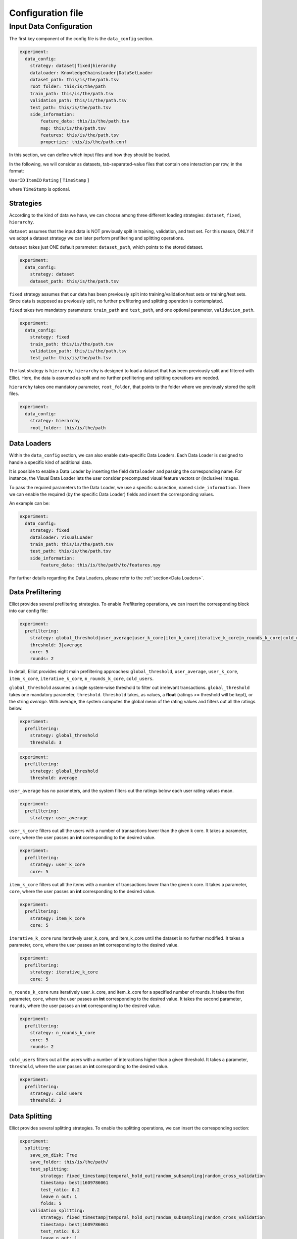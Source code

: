 Configuration file
======================


Input Data Configuration
~~~~~~~~~~~~~~~~~~~~~~~~~~~~
The first key component of the config file is the ``data_config`` section.

.. code:: yaml

    experiment:
      data_config:
        strategy: dataset|fixed|hierarchy
        dataloader: KnowledgeChainsLoader|DataSetLoader
        dataset_path: this/is/the/path.tsv
        root_folder: this/is/the/path
        train_path: this/is/the/path.tsv
        validation_path: this/is/the/path.tsv
        test_path: this/is/the/path.tsv
        side_information:
            feature_data: this/is/the/path.tsv
            map: this/is/the/path.tsv
            features: this/is/the/path.tsv
            properties: this/is/the/path.conf

In this section, we can define which input files and how they should be loaded.

In the following, we will consider as datasets, tab-separated-value files that contain one interaction per row, in the format:

``UserID`` ``ItemID`` ``Rating`` [ ``TimeStamp`` ]

where ``TimeStamp`` is optional.

Strategies
"""""""""""
According to the kind of data we have, we can choose among three different loading strategies: ``dataset``, ``fixed``, ``hierarchy``.

``dataset`` assumes that the input data is NOT previously split in training, validation, and test set.
For this reason, ONLY if we adopt a dataset strategy we can later perform prefiltering and splitting operations.

``dataset`` takes just ONE default parameter: ``dataset_path``, which points to the stored dataset.

.. code:: yaml

    experiment:
      data_config:
        strategy: dataset
        dataset_path: this/is/the/path.tsv

``fixed`` strategy assumes that our data has been previously split into training/validation/test sets or training/test sets.
Since data is supposed as previously split, no further prefiltering and splitting operation is contemplated.

``fixed`` takes two mandatory parameters: ``train_path`` and ``test_path``, and one optional parameter, ``validation_path``.

.. code:: yaml

    experiment:
      data_config:
        strategy: fixed
        train_path: this/is/the/path.tsv
        validation_path: this/is/the/path.tsv
        test_path: this/is/the/path.tsv

The last strategy is ``hierarchy``.
``hierarchy`` is designed to load a dataset that has been previously split and filtered with Elliot.
Here, the data is assumed as split and no further prefiltering and splitting operations are needed.

``hierarchy`` takes one mandatory parameter, ``root_folder``, that points to the folder where we previously stored the split files.

.. code:: yaml

    experiment:
      data_config:
        strategy: hierarchy
        root_folder: this/is/the/path

Data Loaders
"""""""""""""""""
Within the ``data_config`` section, we can also enable data-specific Data Loaders.
Each Data Loader is designed to handle a specific kind of additional data.

It is possible to enable a Data Loader by inserting the field ``dataloader`` and passing the corresponding name.
For instance, the Visual Data Loader lets the user consider precomputed visual feature vectors or (inclusive) images.

To pass the required parameters to the Data Loader, we use a specific subsection, named ``side_information``.
There we can enable the required (by the specific Data Loader) fields and insert the corresponding values.

An example can be:

.. code:: yaml

    experiment:
      data_config:
        strategy: fixed
        dataloader: VisualLoader
        train_path: this/is/the/path.tsv
        test_path: this/is/the/path.tsv
        side_information:
            feature_data: this/is/the/path/to/features.npy

For further details regarding the Data Loaders, please refer to the :ref:`section<Data Loaders>`.


Data Prefiltering
"""""""""""""""""""""""

Elliot provides several prefiltering strategies.
To enable Prefiltering operations, we can insert the corresponding block into our config file:

.. code:: yaml

    experiment:
      prefiltering:
        strategy: global_threshold|user_average|user_k_core|item_k_core|iterative_k_core|n_rounds_k_core|cold_users
        threshold: 3|average
        core: 5
        rounds: 2

In detail, Elliot provides eight main prefiltering approaches: ``global_threshold``,
``user_average``, ``user_k_core``, ``item_k_core``, ``iterative_k_core``, ``n_rounds_k_core``, ``cold_users``.

``global_threshold`` assumes a single system-wise threshold to filter out irrelevant transactions.
``global_threshold`` takes one mandatory parameter, ``threshold``.
``threshold`` takes, as values, a **float** (ratings >= threshold will be kept), or the string *average*. With average, the system computes the global mean of the rating values and filters out all the ratings below.

.. code:: yaml

    experiment:
      prefiltering:
        strategy: global_threshold
        threshold: 3

.. code:: yaml

    experiment:
      prefiltering:
        strategy: global_threshold
        threshold: average

``user_average`` has no parameters, and the system filters out the ratings below each user rating values mean.

.. code:: yaml

    experiment:
      prefiltering:
        strategy: user_average

``user_k_core`` filters out all the users with a number of transactions lower than the given k core.
It takes a parameter, ``core``, where the user passes an **int** corresponding to the desired value.

.. code:: yaml

    experiment:
      prefiltering:
        strategy: user_k_core
        core: 5

``item_k_core`` filters out all the items with a number of transactions lower than the given k core.
It takes a parameter, ``core``, where the user passes an **int** corresponding to the desired value.

.. code:: yaml

    experiment:
      prefiltering:
        strategy: item_k_core
        core: 5

``iterative_k_core`` runs iteratively user_k_core, and item_k_core until the dataset is no further modified.
It takes a parameter, ``core``, where the user passes an **int** corresponding to the desired value.

.. code:: yaml

    experiment:
      prefiltering:
        strategy: iterative_k_core
        core: 5

``n_rounds_k_core`` runs iteratively user_k_core, and item_k_core for a specified number of rounds.
It takes the first parameter, ``core``, where the user passes an **int** corresponding to the desired value.
It takes the second parameter, ``rounds``, where the user passes an **int** corresponding to the desired value.

.. code:: yaml

    experiment:
      prefiltering:
        strategy: n_rounds_k_core
        core: 5
        rounds: 2

``cold_users`` filters out all the users with a number of interactions higher than a given threshold.
It takes a parameter, ``threshold``, where the user passes an **int** corresponding to the desired value.

.. code:: yaml

    experiment:
      prefiltering:
        strategy: cold_users
        threshold: 3

Data Splitting
""""""""""""""""""
Elliot provides several splitting strategies.
To enable the splitting operations, we can insert the corresponding section:

.. code:: yaml

    experiment:
      splitting:
        save_on_disk: True
        save_folder: this/is/the/path/
        test_splitting:
            strategy: fixed_timestamp|temporal_hold_out|random_subsampling|random_cross_validation
            timestamp: best|1609786061
            test_ratio: 0.2
            leave_n_out: 1
            folds: 5
        validation_splitting:
            strategy: fixed_timestamp|temporal_hold_out|random_subsampling|random_cross_validation
            timestamp: best|1609786061
            test_ratio: 0.2
            leave_n_out: 1
            folds: 5

Before deepening the splitting configurations, we can configure Elliot to save on disk the split files, once the splitting operation is completed.

To this extent, we can insert two fields into the section: ``save_on_disk``, and ``save_folder``.

``save_on_disk`` enables the writing process, and ``save_folder`` specifies the system location where to save the split files:

.. code:: yaml

    experiment:
      splitting:
        save_on_disk: True
        save_folder: this/is/the/path/

Now, we can insert one (or two) specific subsections to detail the train/test, and the train/validation splitting via the corresponding fields:
``test_splitting``, and ``validation_splitting``.
``test_splitting`` is clearly mandatory, while ``validation_splitting`` is optional.
Since the two subsections follow the same guidelines, here we detail ``test_splitting`` without loss of generality.

Elliot enables four splitting families: ``fixed_timestamp``, ``temporal_hold_out``, ``random_subsampling``, ``random_cross_validation``.

``fixed_timestamp`` assumes that there will be a specific timestamp to split prior interactions (train) and future interactions.
It takes the parameter ``timestamp``, that can assume one of two possible kind of values: a **long** corresponding to a specific timestamp, or the string *best* computed following `Anelli et al. <https://doi.org/10.1007/978-3-030-15712-8_63>`_

.. code:: yaml

    experiment:
      splitting:
        test_splitting:
            strategy: fixed_timestamp
            timestamp: 1609786061

.. code:: yaml

    experiment:
      splitting:
        test_splitting:
            strategy: fixed_timestamp
            timestamp: best

``temporal_hold_out`` relies on a temporal split of user transactions. The split can be realized following two different approaches: a *ratio-based* and a *leave-n-out-based* approach.
If we enable the ``test_ratio`` field with a **float** value, Elliot splits data retaining the last (100 * ``test_ratio``) % of the user transactions for the test set.
If we enable the ``leave_n_out`` field with an **int** value, Elliot retains the last ``leave_n_out`` transactions for the test set.

.. code:: yaml

    experiment:
      splitting:
        test_splitting:
            strategy: temporal_hold_out
            test_ratio: 0.2

.. code:: yaml

    experiment:
      splitting:
        test_splitting:
            strategy: temporal_hold_out
            leave_n_out: 1

``random_subsampling`` generalizes random hold-out strategy.
It takes a ``test_ratio`` parameter with a **float** value to define the train/test ratio for user-based hold-out splitting.
Alternatively, it can take ``leave_n_out`` with an **int** value to define the number of transaction retained for the test set.
Moreover, the splitting operation can be repeated enabling the ``folds`` field and passing an **int**.
In that case, the overall splitting strategy corresponds to a user-based random subsampling strategy.

.. code:: yaml

    experiment:
      splitting:
        test_splitting:
            strategy: random_subsampling
            test_ratio: 0.2

.. code:: yaml

    experiment:
      splitting:
        test_splitting:
            strategy: random_subsampling
            test_ratio: 0.2
            folds: 5

.. code:: yaml

    experiment:
      splitting:
        test_splitting:
            strategy: random_subsampling
            leave_n_out: 1
            folds: 5

``random_cross_validation`` adopts a k-folds cross-validation splitting strategy.
It takes the parameter ``folds`` with an **int** value, that defines the overall number of folds to consider.

.. code:: yaml

    experiment:
      splitting:
        test_splitting:
            strategy: random_cross_validation
            folds: 5

Dataset Name Configuration
""""""""""""""""""""""""""""
Elliot needs a MANDATORY field, ``dataset``, that identifies the name of the dataset used for the experiment. This information is used in the majority of the experimental steps, to identify the experiment and save the files correctly:

.. code:: yaml

    experiment:
      dataset: dataset_name

Output Configuration
"""""""""""""""""""""""
Elliot lets the user specify where to store specific output files: the recommendation lists, the model weights, the evaluation results, and the logs:

.. code:: yaml

    experiment:
      path_output_rec_result: this/is/the/path/
      path_output_rec_weight: this/is/the/path/
      path_output_rec_performance: this/is/the/path/
      path_log_folder: this/is/the/path/

``path_output_rec_result`` lets the user define the path to the folder to store the recommendation lists.

``path_output_rec_weight`` lets the user define the path to the folder to store the model weights.

``path_output_rec_performance`` lets the user define the path to the folder to store the evaluation results.

``path_log_folder`` lets the user define the path to the folder to store the logs.

If not provided, Elliot creates a *results* folder in the parent folder of the config file location.

Inside it, Elliot creates an experiment-specific folder with the name of the *dataset*, and there it creates the *recs/*, *weights/*, and *performance/* folders, respectively.

Moreover, Elliot creates a *log/* folder in the parent folder of the config file location.


Evaluation Configuration
"""""""""""""""""""""""""""""

Elliot provides several facilities to evaluate recommendation systems.
The majority of the evaluation techniques require the computation of user-specific recommendation lists (some techniques use recommendation systems to perform knowledge completion or other tasks).

To define the length of the user recommendation list, Elliot provides a specific mandatory field, ``top_k``, that takes an **int** representing the list length.

Beyond the former general definition, to specify the evaluation configuration, we can insert a specific section:

.. code:: yaml

    experiment:
      top_k: 50
      evaluation:
        cutoffs: [10, 5]
        simple_metrics: [ nDCG, Precision, Recall]
        relevance_threshold: 1
        paired_ttest: True
        wilcoxon_test: True
        complex_metrics:
        - metric: DSC
          beta: 2
        - metric: SRecall
          feature_data: this/is/the/path.tsv

In that section, we can detail the main characteristics of our experimental benchmark.

In particular, we can provide Elliot with the information regarding the metrics we want to compute.
According to the metrics definition, some of them might require additional parameters or files.
To make it easier for the user to pass metrics and optional arguments, Elliot partitions the metrics into simple_metrics and complex_metrics.

simple_metrics can be inserted as a field into the evaluation section, and it takes as a value the list of the metrics we want to compute.
In the simple metrics set, we find all the metrics that **DO NOT** require any other additional parameter or file:


.. code:: yaml

    experiment:
      top_k: 50
      evaluation:
        cutoffs: [10, 5]
        simple_metrics: [ nDCG, Precision, Recall]
        relevance_threshold: 1


The majority of the evaluation metrics relies on the notions of *cut-off* and *relevance threshold*.

The cut-off is the maximum length of the recommendation list we want to consider when computing the metric (it could be different from the top k).
To pass cut-off values, we can enable the ``cutoffs`` field and pass a single value or a **list of values**. Elliot will compute the evaluation results for each considered cut-off.
If cutoffs field is not provided, ``top_k`` value is assumed as a cut-off.

The relevance threshold is the minimum value of the rating to consider a test transaction relevant for the evaluation process.
We can pass the relevance threshold value to the corresponding ``relevance_threshold`` field.
If not given, relevance_threshold is set to **0**.

The set of metrics that require additional arguments is referred to as ``complex_metrics``.
The inclusion of the metrics follows the syntax:

.. code:: yaml

    experiment:
      evaluation:
        complex_metrics:
        - metric: complex_metric_name_0
          parameter_0: 2
        - metric: complex_metric_name_1
          parameter_1: this/is/the/path.tsv

where *parameter_0* and *parameter_1* are metric-specific parameters of any kind.

For further details about the available metrics, please see the corresponding :ref:`section<Metrics>`.

Finally, Elliot enables the computation of paired statistical hypothesis tests, namely, *Wilcoxon*, and *Student's paired t-tests*.

To enable them, we can insert the corresponding boolean fields into the evaluation section:

.. code:: yaml

    experiment:
      evaluation:
        paired_ttest: True
        wilcoxon_test: True

All the evaluation results are available in the *performance* folder at the end of the experiment.

Print evaluation results as triples
"""""""""""""""""""""""""""""""""""""""
It is common in the Recommender Systems community to generate the evaluation tables with the format: [method,metric,value].

This choice easily lets use custom pivot tables on the data, and thus enabling several complex analysis.
To obtain additional evaluation summaries in this format, insert the following field:

.. code:: yaml

    experiment:
      print_results_as_triplets: True

Test the config file
""""""""""""""""""""""""""""
Since an experiment may take a long time, a possible error in the configuration file in the last model configuration can lead to a severe waste of time.
To avoid common mistakes in config file creation, Elliot provides a specific field that tests our configuration file before the actual run of the experiment.
The feature can be activated as follows:

.. code:: yaml

    experiment:
      config_test: True

GPU Acceleration
"""""""""""""""""
Elliot lets the user enable GPU acceleration with Tensorflow. To select the gpu on which we can run our experiments, use the following syntax:

.. code:: yaml

    experiment:
      gpu: 1

If a negative value is passed, or the field is missing, the computation will take place on the CPU.

Please note that the configuration of tensorflow to work with GPUs is not covered by this guide. Please refer to the Tensorflow documentation for that.

Recommendation Model Configuration
"""""""""""""""""""""""""""""""""""""""""
To include the recommendation models, Elliot provides a straightforward syntax.

First, we can create a new section in the experiment, named ``models``:


.. code:: yaml

    experiment:
      models:

Then, we can insert a **list** of recommendation models in which each model respects the following syntax:


.. code:: yaml

    experiment:
      models:
        model_0:
          meta:
            meta_parameter_0: something
          model_parameter_0: something
          model_parameter_1: something
          model_parameter_2: something
        model_1:
          meta:
            meta_parameter_0: something
          model_parameter_0: something
          model_parameter_1: something
          model_parameter_2: something

meta is a mandatory field that lets the user define some parameters that all recommendation models share, but they can decline differently.

The decision to save model weights and recommendations, the choice of the validation metric and cut-off, the chosen hyperparameter tuning strategy, the verbosity, and the frequency of the evaluation during the training belong to this category.

In detail, use:

``verbose`` **boolean** field to enable verbose logs

``save_recs`` **boolean** field to enable recommendation lists storage

``save_weights`` **boolean** field to enable model weights storage

``validation_metric`` **mixed** field (**string** @ **int**) to define the simple metric and the cut-off used for the model selection. If not provided it takes the first provided simple metric, and the first cut-off.

``validation_rate`` **int** field: where applicable, define the iteration interval for the validation and test evaluation

``hyper_opt_alg`` **string** field: it defines the hyperparameter tuning strategy

``hyper_max_evals`` **int** field: where applicable, it defines the number of samples to consider for hyperparameter evaluation

To fully understand how to conduct hyperparameter optimization in Elliot, please refer to the corresponding :ref:`section<Hyperparameter Optimization>`.

Finally, *model_parameter_0*, *model_parameter_1*, and *model_parameter_2* represents the model-specific parameters.

For further details on model-specific parameters see the corresponding :ref:`section<Recommendation Models>`.

Example:

.. code:: yaml

    experiment:
      models:
        KaHFMEmbeddings:
          meta:
            hyper_max_evals: 20
            hyper_opt_alg: tpe
            validation_rate: 1
            verbose: True
            save_weights: True
            save_recs: True
            validation_metric: nDCG@10
          epochs: 100
          batch_size: -1
          lr: 0.0001
          l_w: 0.005
          l_b: 0